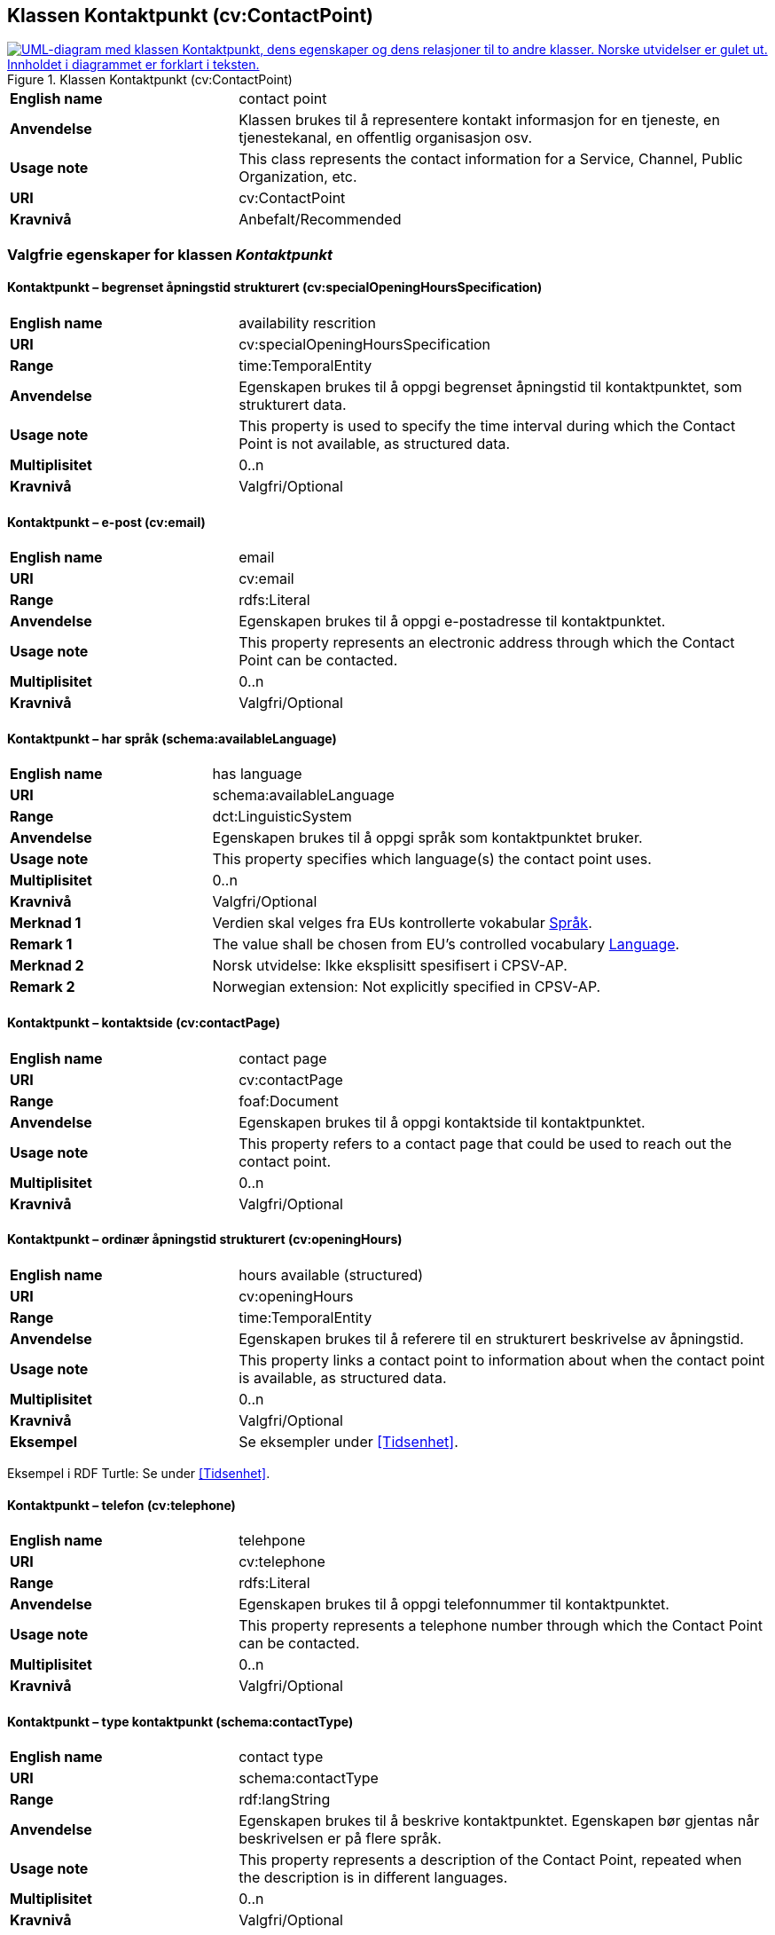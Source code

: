 == Klassen Kontaktpunkt (cv:ContactPoint) [[Kontaktpunkt]]

[[img-KlassenKontaktpunkt]]
.Klassen Kontaktpunkt (cv:ContactPoint)
[link=images/KlassenKontaktpunkt.png]
image::images/KlassenKontaktpunkt.png[alt="UML-diagram med klassen Kontaktpunkt, dens egenskaper og dens relasjoner til to andre klasser. Norske utvidelser er gulet ut. Innholdet i diagrammet er forklart i teksten."]

[cols="30s,70d"]
|===
|English name|contact point
|Anvendelse| Klassen brukes til å representere kontakt informasjon for en tjeneste, en tjenestekanal, en offentlig organisasjon osv.
|Usage note|This class represents the contact information for a Service, Channel, Public Organization, etc.
|URI|cv:ContactPoint
|Kravnivå|Anbefalt/Recommended
|===

=== Valgfrie egenskaper for klassen _Kontaktpunkt_ [[Kontaktpunkt-valgfrie-egenskaper]]

==== Kontaktpunkt – begrenset åpningstid strukturert (cv:specialOpeningHoursSpecification) [[Kontaktpunkt-begrenset-åpningstid-strukturert]]

[cols="30s,70d"]
|===
|English name| availability rescrition
|URI| cv:specialOpeningHoursSpecification
|Range| time:TemporalEntity
|Anvendelse| Egenskapen brukes til å oppgi begrenset åpningstid til kontaktpunktet, som strukturert data.
|Usage note| This property is used to specify the time interval during which the Contact Point is not available, as structured data.
|Multiplisitet|0..n
|Kravnivå|Valgfri/Optional
|===

==== Kontaktpunkt – e-post (cv:email) [[Kontaktpunkt-e-post]]

[cols="30s,70d"]
|===
|English name| email
|URI| cv:email
|Range| rdfs:Literal
|Anvendelse| Egenskapen brukes til å oppgi e-postadresse til kontaktpunktet.
|Usage note| This property represents an electronic address through which the Contact Point can be contacted.
|Multiplisitet|0..n
|Kravnivå|Valgfri/Optional
|===

==== Kontaktpunkt – har språk (schema:availableLanguage) [[Kontaktpunkt-har-språk]]

[cols="30s,70d"]
|===
|English name| has language
|URI| schema:availableLanguage
|Range| dct:LinguisticSystem
|Anvendelse| Egenskapen brukes til å oppgi språk som kontaktpunktet bruker.
|Usage note| This property specifies which language(s) the contact point uses.
|Multiplisitet|0..n
|Kravnivå|Valgfri/Optional
|Merknad 1 |Verdien skal velges fra EUs kontrollerte vokabular https://op.europa.eu/en/web/eu-vocabularies/concept-scheme/-/resource?uri=http://publications.europa.eu/resource/authority/language[Språk].
|Remark 1 |The value shall be chosen from EU's controlled vocabulary https://op.europa.eu/en/web/eu-vocabularies/concept-scheme/-/resource?uri=http://publications.europa.eu/resource/authority/language[Language].
|Merknad 2 | Norsk utvidelse: Ikke eksplisitt spesifisert i CPSV-AP.
|Remark 2 | Norwegian extension: Not explicitly specified in CPSV-AP.
|===

==== Kontaktpunkt – kontaktside (cv:contactPage) [[Kontaktpunkt-kontaktside]]

[cols="30s,70d"]
|===
|English name| contact page
|URI| cv:contactPage
|Range| foaf:Document
|Anvendelse| Egenskapen brukes til å oppgi kontaktside til kontaktpunktet.
|Usage note| This property refers to a contact page that could be used to reach out the contact point.
|Multiplisitet|0..n
|Kravnivå|Valgfri/Optional
|===

==== Kontaktpunkt – ordinær åpningstid strukturert (cv:openingHours) [[Kontaktpunkt-ordinær-åpningstid-strukturert]]

[cols="30s,70d"]
|===
|English name| hours available (structured)
|URI|cv:openingHours
|Range|time:TemporalEntity
|Anvendelse| Egenskapen brukes til å referere til en strukturert beskrivelse av åpningstid.
|Usage note| This property links a contact point to information about when the contact point is available, as structured data.
|Multiplisitet|0..n
|Kravnivå|Valgfri/Optional
|Eksempel|Se eksempler under <<Tidsenhet>>.
|===

Eksempel i RDF Turtle: Se under <<Tidsenhet>>.


==== Kontaktpunkt – telefon (cv:telephone) [[Kontaktpunkt-telefon]]

[cols="30s,70d"]
|===
|English name| telehpone
|URI| cv:telephone
|Range| rdfs:Literal
|Anvendelse| Egenskapen brukes til å oppgi telefonnummer til kontaktpunktet.
|Usage note| This property represents a telephone number through which the Contact Point can be contacted.
|Multiplisitet|0..n
|Kravnivå|Valgfri/Optional
|===

==== Kontaktpunkt – type kontaktpunkt (schema:contactType) [[Kontaktpunkt-type-kontaktpunkt]]

[cols="30s,70d"]
|===
|English name| contact type
|URI| schema:contactType
|Range| rdf:langString
|Anvendelse| Egenskapen brukes til å beskrive kontaktpunktet. Egenskapen bør gjentas når beskrivelsen er på flere språk.
|Usage note| This property represents a description of the Contact Point, repeated when the description is in different languages.
|Multiplisitet|0..n
|Kravnivå|Valgfri/Optional
|Merknad| Norsk utvidelse: Ikke eksplisitt spesifisert i CPSV-AP.
|Remark | Norwegian extension: Not explicitly specified in CPSV-AP.
|===
